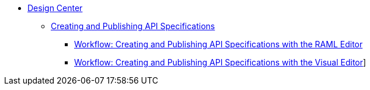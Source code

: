 // TOC File
* link:/design-center/[Design Center]
** link:/design-center/design-creating-API-specs.adoc[Creating and Publishing API Specifications]
*** link:/design-center/design-create-publish-API-raml-editor.adoc[Workflow: Creating and Publishing API Specifications with the RAML Editor]
*** link:/design-center/design-create-publish-API-visual-editor.adoc[Workflow: Creating and Publishing API Specifications with the Visual Editor]]
